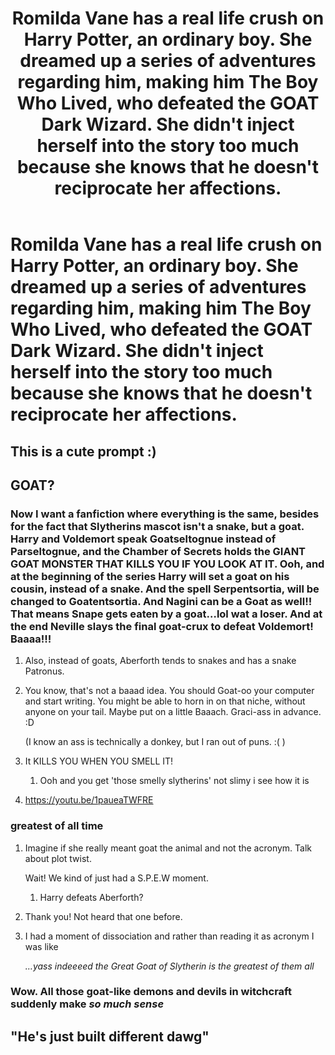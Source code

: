 #+TITLE: Romilda Vane has a real life crush on Harry Potter, an ordinary boy. She dreamed up a series of adventures regarding him, making him The Boy Who Lived, who defeated the GOAT Dark Wizard. She didn't inject herself into the story too much because she knows that he doesn't reciprocate her affections.

* Romilda Vane has a real life crush on Harry Potter, an ordinary boy. She dreamed up a series of adventures regarding him, making him The Boy Who Lived, who defeated the GOAT Dark Wizard. She didn't inject herself into the story too much because she knows that he doesn't reciprocate her affections.
:PROPERTIES:
:Author: arlen1997
:Score: 52
:DateUnix: 1601937575.0
:DateShort: 2020-Oct-06
:FlairText: Prompt
:END:

** This is a cute prompt :)
:PROPERTIES:
:Author: tjovanity
:Score: 7
:DateUnix: 1601960279.0
:DateShort: 2020-Oct-06
:END:


** GOAT?
:PROPERTIES:
:Author: Avalon1632
:Score: 14
:DateUnix: 1601941124.0
:DateShort: 2020-Oct-06
:END:

*** Now I want a fanfiction where everything is the same, besides for the fact that Slytherins mascot isn't a snake, but a goat. Harry and Voldemort speak Goatseltognue instead of Parseltognue, and the Chamber of Secrets holds the GIANT GOAT MONSTER THAT KILLS YOU IF YOU LOOK AT IT. Ooh, and at the beginning of the series Harry will set a goat on his cousin, instead of a snake. And the spell Serpentsortia, will be changed to Goatentsortia. And Nagini can be a Goat as well!! That means Snape gets eaten by a goat...lol wat a loser. And at the end Neville slays the final goat-crux to defeat Voldemort! Baaaa!!!
:PROPERTIES:
:Author: First-NameLast-Name
:Score: 33
:DateUnix: 1601948816.0
:DateShort: 2020-Oct-06
:END:

**** Also, instead of goats, Aberforth tends to snakes and has a snake Patronus.
:PROPERTIES:
:Author: icefire9
:Score: 23
:DateUnix: 1601954006.0
:DateShort: 2020-Oct-06
:END:


**** You know, that's not a baaad idea. You should Goat-oo your computer and start writing. You might be able to horn in on that niche, without anyone on your tail. Maybe put on a little Baaach. Graci-ass in advance. :D

(I know an ass is technically a donkey, but I ran out of puns. :( )
:PROPERTIES:
:Author: Avalon1632
:Score: 8
:DateUnix: 1601970579.0
:DateShort: 2020-Oct-06
:END:


**** It KILLS YOU WHEN YOU SMELL IT!
:PROPERTIES:
:Author: MoDthestralHostler
:Score: 4
:DateUnix: 1602019620.0
:DateShort: 2020-Oct-07
:END:

***** Ooh and you get 'those smelly slytherins' not slimy i see how it is
:PROPERTIES:
:Author: MoDthestralHostler
:Score: 1
:DateUnix: 1602019921.0
:DateShort: 2020-Oct-07
:END:


**** [[https://youtu.be/1paueaTWFRE]]
:PROPERTIES:
:Author: Azurey1chad
:Score: 1
:DateUnix: 1601984144.0
:DateShort: 2020-Oct-06
:END:


*** greatest of all time
:PROPERTIES:
:Author: arlen1997
:Score: 11
:DateUnix: 1601941516.0
:DateShort: 2020-Oct-06
:END:

**** Imagine if she really meant goat the animal and not the acronym. Talk about plot twist.

Wait! We kind of just had a S.P.E.W moment.
:PROPERTIES:
:Author: NembeHeadTilt
:Score: 9
:DateUnix: 1601965027.0
:DateShort: 2020-Oct-06
:END:

***** Harry defeats Aberforth?
:PROPERTIES:
:Author: Evan_Th
:Score: 3
:DateUnix: 1601966054.0
:DateShort: 2020-Oct-06
:END:


**** Thank you! Not heard that one before.
:PROPERTIES:
:Author: Avalon1632
:Score: 2
:DateUnix: 1601970131.0
:DateShort: 2020-Oct-06
:END:


**** I had a moment of dissociation and rather than reading it as acronym I was like

/...yass indeeeed the Great Goat of Slytherin is the greatest of them all/
:PROPERTIES:
:Author: MoDthestralHostler
:Score: 2
:DateUnix: 1602020317.0
:DateShort: 2020-Oct-07
:END:


*** Wow. All those goat-like demons and devils in witchcraft suddenly make /so much sense/
:PROPERTIES:
:Author: MoDthestralHostler
:Score: 2
:DateUnix: 1602019748.0
:DateShort: 2020-Oct-07
:END:


** "He's just built different dawg"
:PROPERTIES:
:Author: AbhiDubabiDhabi
:Score: 5
:DateUnix: 1601949843.0
:DateShort: 2020-Oct-06
:END:
